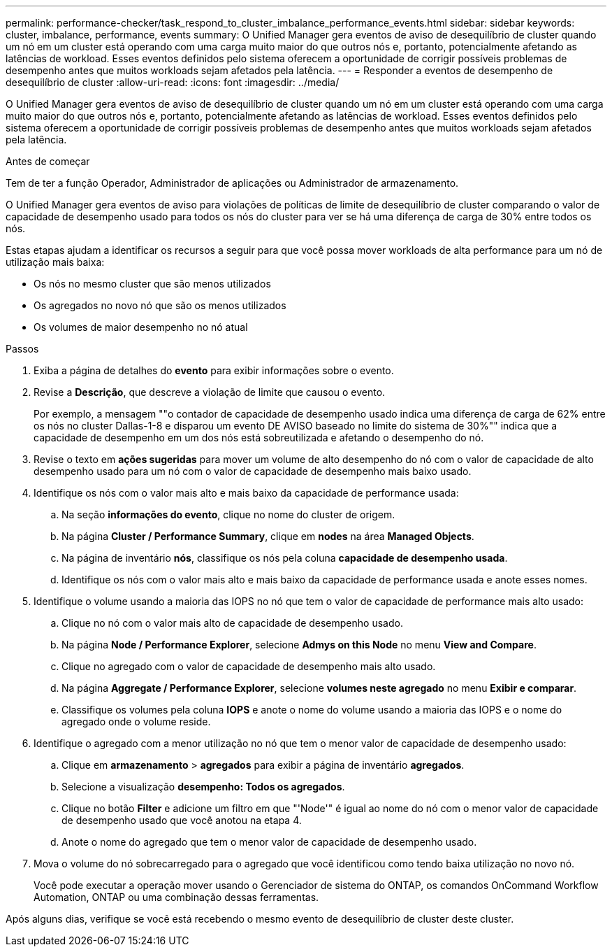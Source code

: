 ---
permalink: performance-checker/task_respond_to_cluster_imbalance_performance_events.html 
sidebar: sidebar 
keywords: cluster, imbalance, performance, events 
summary: O Unified Manager gera eventos de aviso de desequilíbrio de cluster quando um nó em um cluster está operando com uma carga muito maior do que outros nós e, portanto, potencialmente afetando as latências de workload. Esses eventos definidos pelo sistema oferecem a oportunidade de corrigir possíveis problemas de desempenho antes que muitos workloads sejam afetados pela latência. 
---
= Responder a eventos de desempenho de desequilíbrio de cluster
:allow-uri-read: 
:icons: font
:imagesdir: ../media/


[role="lead"]
O Unified Manager gera eventos de aviso de desequilíbrio de cluster quando um nó em um cluster está operando com uma carga muito maior do que outros nós e, portanto, potencialmente afetando as latências de workload. Esses eventos definidos pelo sistema oferecem a oportunidade de corrigir possíveis problemas de desempenho antes que muitos workloads sejam afetados pela latência.

.Antes de começar
Tem de ter a função Operador, Administrador de aplicações ou Administrador de armazenamento.

O Unified Manager gera eventos de aviso para violações de políticas de limite de desequilíbrio de cluster comparando o valor de capacidade de desempenho usado para todos os nós do cluster para ver se há uma diferença de carga de 30% entre todos os nós.

Estas etapas ajudam a identificar os recursos a seguir para que você possa mover workloads de alta performance para um nó de utilização mais baixa:

* Os nós no mesmo cluster que são menos utilizados
* Os agregados no novo nó que são os menos utilizados
* Os volumes de maior desempenho no nó atual


.Passos
. Exiba a página de detalhes do *evento* para exibir informações sobre o evento.
. Revise a *Descrição*, que descreve a violação de limite que causou o evento.
+
Por exemplo, a mensagem ""o contador de capacidade de desempenho usado indica uma diferença de carga de 62% entre os nós no cluster Dallas-1-8 e disparou um evento DE AVISO baseado no limite do sistema de 30%"" indica que a capacidade de desempenho em um dos nós está sobreutilizada e afetando o desempenho do nó.

. Revise o texto em *ações sugeridas* para mover um volume de alto desempenho do nó com o valor de capacidade de alto desempenho usado para um nó com o valor de capacidade de desempenho mais baixo usado.
. Identifique os nós com o valor mais alto e mais baixo da capacidade de performance usada:
+
.. Na seção *informações do evento*, clique no nome do cluster de origem.
.. Na página *Cluster / Performance Summary*, clique em *nodes* na área *Managed Objects*.
.. Na página de inventário *nós*, classifique os nós pela coluna *capacidade de desempenho usada*.
.. Identifique os nós com o valor mais alto e mais baixo da capacidade de performance usada e anote esses nomes.


. Identifique o volume usando a maioria das IOPS no nó que tem o valor de capacidade de performance mais alto usado:
+
.. Clique no nó com o valor mais alto de capacidade de desempenho usado.
.. Na página *Node / Performance Explorer*, selecione *Admys on this Node* no menu *View and Compare*.
.. Clique no agregado com o valor de capacidade de desempenho mais alto usado.
.. Na página *Aggregate / Performance Explorer*, selecione *volumes neste agregado* no menu *Exibir e comparar*.
.. Classifique os volumes pela coluna *IOPS* e anote o nome do volume usando a maioria das IOPS e o nome do agregado onde o volume reside.


. Identifique o agregado com a menor utilização no nó que tem o menor valor de capacidade de desempenho usado:
+
.. Clique em *armazenamento* > *agregados* para exibir a página de inventário *agregados*.
.. Selecione a visualização *desempenho: Todos os agregados*.
.. Clique no botão *Filter* e adicione um filtro em que "'Node'" é igual ao nome do nó com o menor valor de capacidade de desempenho usado que você anotou na etapa 4.
.. Anote o nome do agregado que tem o menor valor de capacidade de desempenho usado.


. Mova o volume do nó sobrecarregado para o agregado que você identificou como tendo baixa utilização no novo nó.
+
Você pode executar a operação mover usando o Gerenciador de sistema do ONTAP, os comandos OnCommand Workflow Automation, ONTAP ou uma combinação dessas ferramentas.



Após alguns dias, verifique se você está recebendo o mesmo evento de desequilíbrio de cluster deste cluster.
